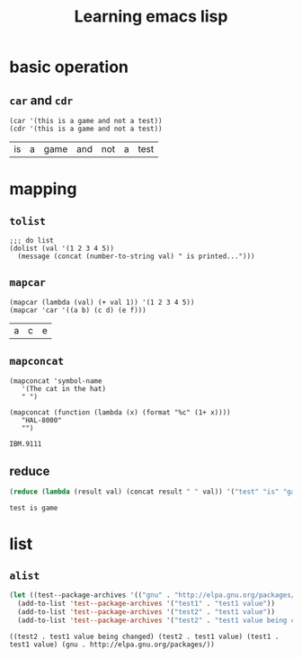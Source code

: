 #+title: Learning emacs lisp
#+startup: showall


* basic operation
** =car= and =cdr=
   #+BEGIN_SRC elisp
     (car '(this is a game and not a test))
     (cdr '(this is a game and not a test))
   #+END_SRC

   #+RESULTS:
   | is | a | game | and | not | a | test |

* mapping
** =tolist=
   #+BEGIN_SRC elisp
     ;;; do list
     (dolist (val '(1 2 3 4 5))
       (message (concat (number-to-string val) " is printed...")))
   #+END_SRC

** =mapcar=
   #+BEGIN_SRC elisp
     (mapcar (lambda (val) (+ val 1)) '(1 2 3 4 5))
     (mapcar 'car '((a b) (c d) (e f)))
   #+END_SRC

   #+RESULTS:
   | a | c | e |

** =mapconcat=
   #+BEGIN_SRC elisp
     (mapconcat 'symbol-name
		'(The cat in the hat)
		" ")

     (mapconcat (function (lambda (x) (format "%c" (1+ x))))
		"HAL-8000"
		"")
   #+END_SRC

   #+RESULTS:
   : IBM.9111

** reduce
   #+BEGIN_SRC emacs-lisp
     (reduce (lambda (result val) (concat result " " val)) '("test" "is" "game"))
   #+END_SRC

   #+RESULTS:
   : test is game

* list

** =alist=
   #+BEGIN_SRC emacs-lisp
     (let ((test--package-archives '(("gnu" . "http://elpa.gnu.org/packages/"))))
       (add-to-list 'test--package-archives '("test1" . "test1 value"))
       (add-to-list 'test--package-archives '("test2" . "test1 value"))
       (add-to-list 'test--package-archives '("test2" . "test1 value being changed")))
   #+END_SRC

   #+RESULTS:
   : ((test2 . test1 value being changed) (test2 . test1 value) (test1 . test1 value) (gnu . http://elpa.gnu.org/packages/))

